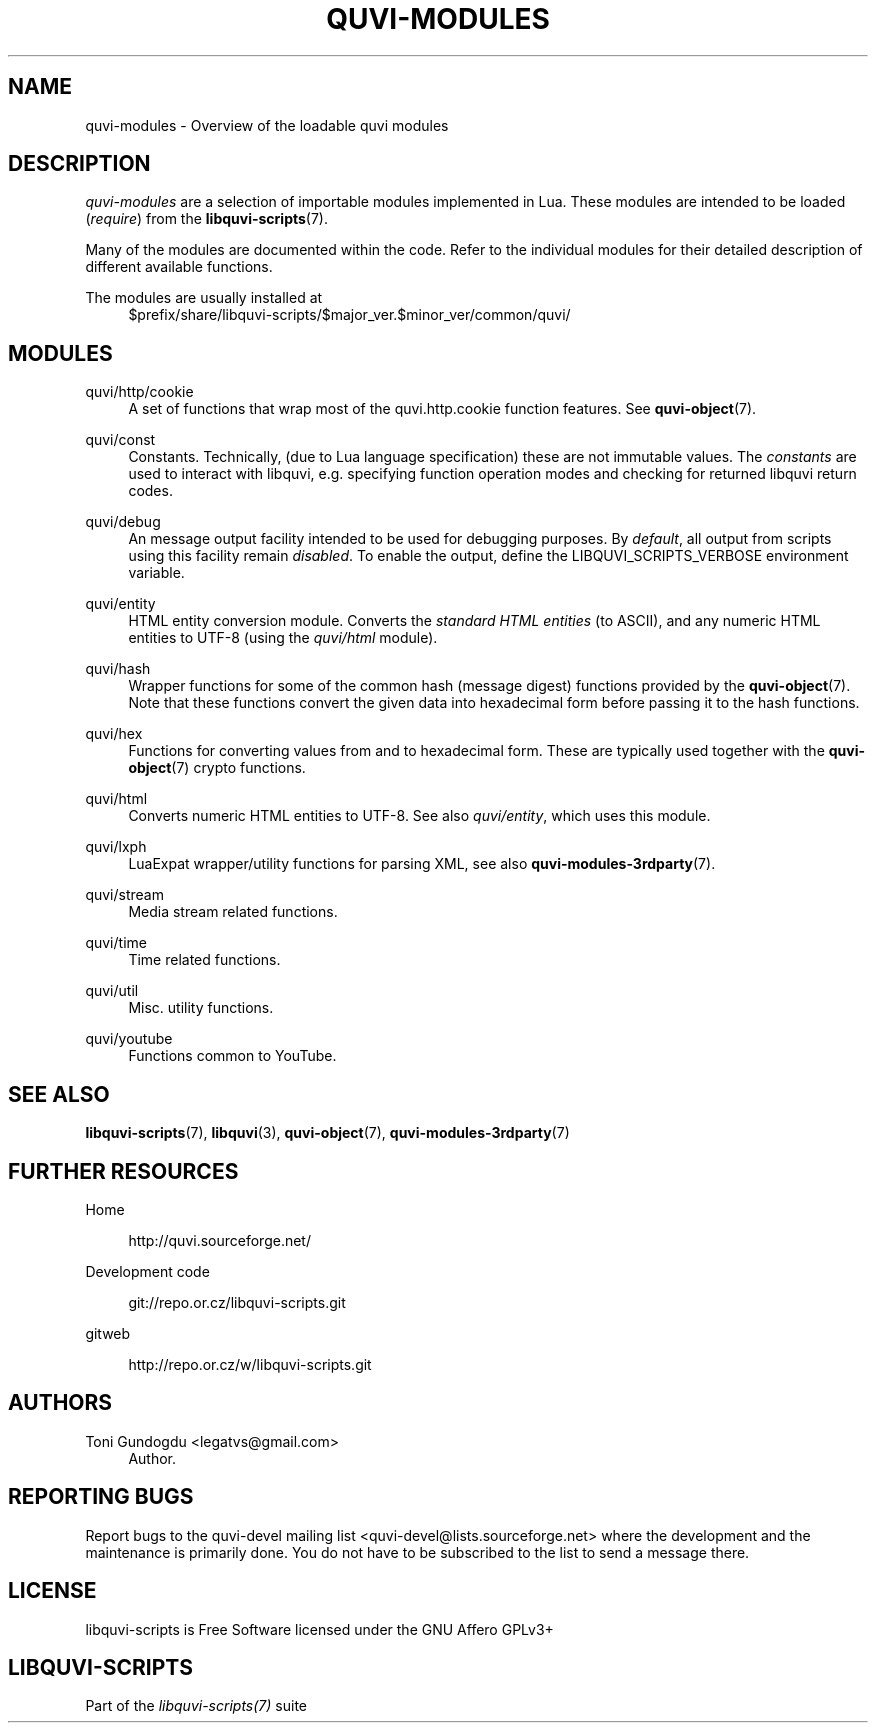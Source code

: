 '\" t
.\"     Title: quvi-modules
.\"    Author: [see the "Authors" section]
.\" Generator: DocBook XSL Stylesheets v1.76.1 <http://docbook.sf.net/>
.\"      Date: 10/12/2013
.\"    Manual: libquvi-scripts Manual
.\"    Source: libquvi-scripts 0.9.20131012
.\"  Language: English
.\"
.TH "QUVI\-MODULES" "7" "10/12/2013" "libquvi\-scripts 0\&.9\&.20131" "libquvi\-scripts Manual"
.\" -----------------------------------------------------------------
.\" * Define some portability stuff
.\" -----------------------------------------------------------------
.\" ~~~~~~~~~~~~~~~~~~~~~~~~~~~~~~~~~~~~~~~~~~~~~~~~~~~~~~~~~~~~~~~~~
.\" http://bugs.debian.org/507673
.\" http://lists.gnu.org/archive/html/groff/2009-02/msg00013.html
.\" ~~~~~~~~~~~~~~~~~~~~~~~~~~~~~~~~~~~~~~~~~~~~~~~~~~~~~~~~~~~~~~~~~
.ie \n(.g .ds Aq \(aq
.el       .ds Aq '
.\" -----------------------------------------------------------------
.\" * set default formatting
.\" -----------------------------------------------------------------
.\" disable hyphenation
.nh
.\" disable justification (adjust text to left margin only)
.ad l
.\" -----------------------------------------------------------------
.\" * MAIN CONTENT STARTS HERE *
.\" -----------------------------------------------------------------
.SH "NAME"
quvi-modules \- Overview of the loadable quvi modules
.SH "DESCRIPTION"
.sp
\fIquvi\-modules\fR are a selection of importable modules implemented in Lua\&. These modules are intended to be loaded (\fIrequire\fR) from the \fBlibquvi-scripts\fR(7)\&.
.sp
Many of the modules are documented within the code\&. Refer to the individual modules for their detailed description of different available functions\&.
.PP
The modules are usually installed at
.RS 4
$prefix/share/libquvi\-scripts/$major_ver\&.$minor_ver/common/quvi/
.RE
.SH "MODULES"
.PP
quvi/http/cookie
.RS 4
A set of functions that wrap most of the quvi\&.http\&.cookie function features\&. See
\fBquvi-object\fR(7)\&.
.RE
.PP
quvi/const
.RS 4
Constants\&. Technically, (due to Lua language specification) these are not immutable values\&. The
\fIconstants\fR
are used to interact with libquvi, e\&.g\&. specifying function operation modes and checking for returned libquvi return codes\&.
.RE
.PP
quvi/debug
.RS 4
An message output facility intended to be used for debugging purposes\&. By
\fIdefault\fR, all output from scripts using this facility remain
\fIdisabled\fR\&. To enable the output, define the LIBQUVI_SCRIPTS_VERBOSE environment variable\&.
.RE
.PP
quvi/entity
.RS 4
HTML entity conversion module\&. Converts the
\fIstandard HTML entities\fR
(to ASCII), and any numeric HTML entities to UTF\-8 (using the
\fIquvi/html\fR
module)\&.
.RE
.PP
quvi/hash
.RS 4
Wrapper functions for some of the common hash (message digest) functions provided by the
\fBquvi-object\fR(7)\&. Note that these functions convert the given data into hexadecimal form before passing it to the hash functions\&.
.RE
.PP
quvi/hex
.RS 4
Functions for converting values from and to hexadecimal form\&. These are typically used together with the
\fBquvi-object\fR(7)
crypto functions\&.
.RE
.PP
quvi/html
.RS 4
Converts numeric HTML entities to UTF\-8\&. See also
\fIquvi/entity\fR, which uses this module\&.
.RE
.PP
quvi/lxph
.RS 4
LuaExpat wrapper/utility functions for parsing XML, see also
\fBquvi-modules-3rdparty\fR(7)\&.
.RE
.PP
quvi/stream
.RS 4
Media stream related functions\&.
.RE
.PP
quvi/time
.RS 4
Time related functions\&.
.RE
.PP
quvi/util
.RS 4
Misc\&. utility functions\&.
.RE
.PP
quvi/youtube
.RS 4
Functions common to YouTube\&.
.RE
.SH "SEE ALSO"
.sp
\fBlibquvi-scripts\fR(7), \fBlibquvi\fR(3), \fBquvi-object\fR(7), \fBquvi-modules-3rdparty\fR(7)
.SH "FURTHER RESOURCES"
.PP
Home
.RS 4

http://quvi\&.sourceforge\&.net/
.RE
.PP
Development code
.RS 4

git://repo\&.or\&.cz/libquvi\-scripts\&.git
.RE
.PP
gitweb
.RS 4

http://repo\&.or\&.cz/w/libquvi\-scripts\&.git
.RE
.SH "AUTHORS"
.PP
Toni Gundogdu <legatvs@gmail\&.com>
.RS 4
Author\&.
.RE
.SH "REPORTING BUGS"
.sp
Report bugs to the quvi\-devel mailing list <quvi\-devel@lists\&.sourceforge\&.net> where the development and the maintenance is primarily done\&. You do not have to be subscribed to the list to send a message there\&.
.SH "LICENSE"
.sp
libquvi\-scripts is Free Software licensed under the GNU Affero GPLv3+
.SH "LIBQUVI-SCRIPTS"
.sp
Part of the \fIlibquvi\-scripts(7)\fR suite
